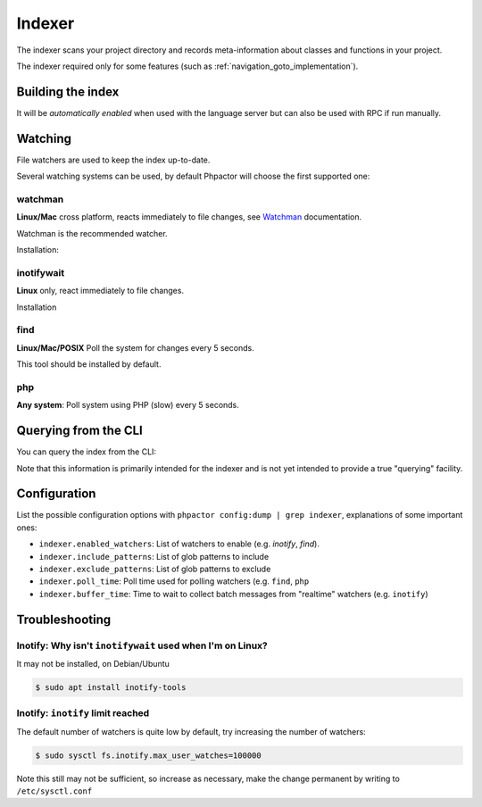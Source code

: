 .. _indexer:

Indexer
=======

The indexer scans your project directory and records meta-information about
classes and functions in your project.

The indexer required only for some features (such as
:ref:`navigation_goto_implementation`).

.. _indexer_building:

Building the index
------------------

It will be *automatically enabled* when used with the language server but can
also be used with RPC if run manually.

.. tabs::

    .. tab:: CLI

        Build index and watch for changes

        .. code:: sh

            $ phpactor index:build --watch

        Build from scratch

        .. code:: sh

            $ phpactor index:build --reset

    .. tab:: Language Server CoC

        The index is built automatically on LS initialize and subsequently
        updated as necessary.

        You can however force a reindex:

        Build from scratch:

        .. code:: sh

            :CocCommand phpactor.reindex

    .. tab:: Language Server General

       Make a request to `indexer/reindex`.


.. _watcher:

Watching
--------

File watchers are used to keep the index up-to-date.

Several watching systems can be used, by default Phpactor will choose the
first supported one:

watchman
~~~~~~~~

**Linux/Mac** cross platform, reacts immediately to file changes, see Watchman_ documentation.

Watchman is the recommended watcher.

Installation:

.. tabs::

    .. tab:: Debian/Ubuntu
       
        .. code-block:: bash

            apt install watchman

    .. tab:: MacOS
       
        .. code-block:: bash

            brew install watchman

inotifywait
~~~~~~~~~~~

**Linux** only, react immediately to file changes.

Installation

.. tabs::

    .. tab:: Debian/Ubuntu
       
        .. code-block:: bash

            apt install inotify-tools

find
~~~~

**Linux/Mac/POSIX** Poll the system for changes every 5 seconds.

This tool should be installed by default.

php
~~~

**Any system**: Poll system using PHP (slow) every 5 seconds.

.. _indexer_querying:

Querying from the CLI
---------------------

You can query the index from the CLI:

.. tabs::

    .. tab:: Show class index information

        .. code:: sh

            $ phpactor index:query "Symfony\\Component\\Console\\Output\\OutputInterface"

    .. tab:: Show function information

        .. code:: sh

            $ phpactor index:query "sprintf"

    .. tab:: Show member information

        .. code:: sh

            $ phpactor index:query "method#createFoobar"
            $ phpactor index:query "property#createFoobar"
            $ phpactor index:query "constant#createFoobar"

Note that this information is primarily intended for the indexer and is not
yet intended to provide a true "querying" facility.

Configuration
-------------

List the possible configuration options with ``phpactor config:dump | grep
indexer``, explanations of some important ones:

- ``indexer.enabled_watchers``: List of watchers to enable (e.g. `inotify`,
  `find`).
- ``indexer.include_patterns``: List of glob patterns to include
- ``indexer.exclude_patterns``: List of glob patterns to exclude
- ``indexer.poll_time``: Poll time used for polling watchers (e.g. ``find``,
  ``php``
- ``indexer.buffer_time``: Time to wait to collect batch messages from
  "realtime" watchers (e.g. ``inotify``)

Troubleshooting
---------------

Inotify: Why isn't ``inotifywait`` used when I'm on Linux?
~~~~~~~~~~~~~~~~~~~~~~~~~~~~~~~~~~~~~~~~~~~~~~~~~~~~~~~~~~

It may not be installed, on Debian/Ubuntu

.. code:: sh

   $ sudo apt install inotify-tools

Inotify: ``inotify`` limit reached
~~~~~~~~~~~~~~~~~~~~~~~~~~~~~~~~~~

The default number of watchers is quite low by default, try increasing the
number of watchers:

.. code:: sh

   $ sudo sysctl fs.inotify.max_user_watches=100000

Note this still may not be sufficient, so increase as necessary, make the
change permanent by writing to ``/etc/sysctl.conf``

.. _Watchman: https://facebook.github.io/watchman/
